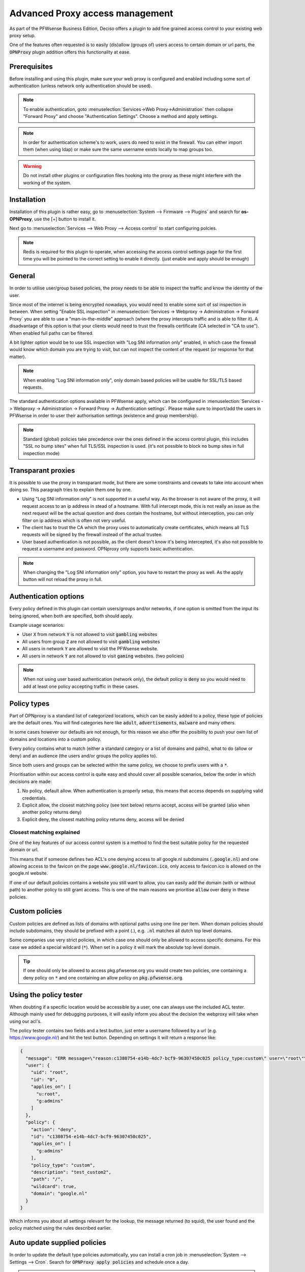 ======================================
Advanced Proxy access management
======================================

As part of the PFWsense Business Edition, Deciso offers a plugin to add fine grained access control to your existing
web proxy setup.

One of the features often requested is to easily (dis)allow (groups of) users access to certain domain or url parts,
the :code:`OPNProxy` plugin addition offers this functionality at ease.

Prerequisites
---------------------------

Before installing and using this plugin, make sure your web proxy is configured and enabled including some sort of authentication
(unless network only authentication should be used).

.. Note::
    To enable authentication, goto :menuselection:`Services->Web Proxy->Administration` then collapse "Forward Proxy" and
    choose "Authentication Settings". Choose a method and apply settings.

.. Note::
    In order for authentication scheme's to work, users do need to exist in the firewall. You can either import them (when using ldap)
    or make sure the same username exists locally to map groups too.


.. Warning::
    Do not install other plugins or configuration files hooking into the proxy as these might interfere with the working
    of the system.


Installation
---------------------------

Installation of this plugin is rather easy, go to :menuselection:`System --> Firmware --> Plugins` and search for **os-OPNProxy**,
use the [+] button to install it.

Next go to :menuselection:`Services --> Web Proxy --> Access control` to start configuring polcies.

.. Note::

    Redis is required for this plugin to operate, when accessing the access control settings page for the first time you will be pointed to the correct
    setting to enable it directly. (just enable and apply should be enough)

General
---------------------------

In order to utilise user/group based policies, the proxy needs to be able to inspect the traffic and know the identity of the
user.

Since most of the internet is being encrypted nowadays, you would need to enable some sort of ssl inspection in between.
When setting "Enable SSL inspection" in :menuselection:`Services -> Webproxy -> Administration -> Forward Proxy`
you are able to use a "man-in-the-middle" approach (where the proxy intercepts traffic and is able to filter it).
A disadvantage of this option is that your clients would need to trust the firewalls certificate (CA selected in "CA to use").
When enabled full paths can be filtered.

A bit lighter option would be to use SSL inspection with "Log SNI information only" enabled,
in which case the firewall would know which domain you are trying to visit, but can not inspect the content of the request (or response for that matter).

.. Note::

    When enabling "Log SNI information only", only domain based policies will be usable for SSL/TLS based requests.

The standard authentication options available in PFWsense apply, which can be configured in
:menuselection:`Services -> Webproxy -> Administration -> Forward Proxy -> Authentication settings`. Please make sure
to import/add the users in PFWsense in order to user their authorisation settings (existence and group membership).


.. Note::

    Standard (global) policies take precedence over the ones defined in the access control plugin, this includes
    "SSL no bump sites" when full TLS/SSL inspection is used.
    (it's not possible to block no bump sites in full inspection mode)


Transparant proxies
---------------------------

It is possible to use the proxy in transparant mode, but there are some constraints and ceveats to take into account when doing so.
This paragraph tries to explain them one by one.

* Using "Log SNI information only" is not supported in a useful way. As the browser is not aware of the proxy, it will request
  access to an ip address in stead of a hostname. With full intercept mode, this is not really an issue as the next request will
  be the actual question and does contain the hostname, but without interception, you can only filter on ip address which is often not very useful.
* The client has to trust the CA which the proxy uses to automatically create certificates, which means all TLS requests will be signed by the firewall instead of the
  actual trustee.
* User based authentication is not possible, as the client doesn't know it's being intercepted, it's also not possible to
  request a username and password. OPNproxy only supports basic authentication.


.. Note::
  When changing the "Log SNI information only"  option, you have to restart the proxy as well. As the apply button will not
  reload the proxy in full.


Authentication options
---------------------------

Every policy defined in this plugin can contain users/groups and/or networks, if one option is omitted from the
input its being ignored, when both are specified, both should apply.

.. image:: images/OPNproxy_policy_auth_selection.png
    :width: 60%

Example usage scenarios:

* User :code:`X` from network :code:`Y` is not allowed to visit :code:`gambling` websites
* All users from group :code:`Z` are not allowed to visit :code:`gambling` websites
* All users in network :code:`Y` are allowed to visit the PFWsense website.
* All users in network :code:`Y` are not allowed to visit :code:`gaming` websites. (two policies)

.. Note::

  When not using user based authentication (network only), the default policy is :code:`deny` so you would need to add
  at least one policy accepting traffic in these cases.


Policy types
---------------------------

Part of OPNproxy is a standard list of categorized locations, which can be easily added to a policy, these type of policies
are the default ones. You will find categories here like :code:`adult`, :code:`advertisements`, :code:`malware` and many others.

In some cases however our defaults are not enough, for this reason we also offer the posibility to push your own list of
domains and locations into a custom policy.

Every policy contains what to match (either a standard category or a list of domains and paths), what to do (allow or deny)
and an audience (the users and/or groups the policy applies to).

Since both users and groups can be selected within the same policy, we choose to prefix users with a :code:`*`.

.. Tip:

    For easy administration it's generally a good idea to use groups in policies instead of users.

Prioritisation within our access control is quite easy and should cover all possible scenarios, below the order in which
decisions are made:

1.  No policy, default allow. When authentication is properly setup, this means that access depends on supplying valid credentials.
2.  Explicit allow, the closest matching policy (see text below) returns accept, access will be granted (also when another policy returns deny)
3.  Explicit deny, the closest matching policy returns deny, access will be denied


Closest matching explained
.............................

One of the key features of our access control system is a method to find the best suitable policy for the requested domain
or url.

This means that if someone defines two ACL's one denying access to all google.nl subdomains (:code:`.google.nl`) and
one allowing access to the favicon on the page :code:`www.google.nl/favicon.ico`, only access to favicon.ico is allowed on
the google.nl website.

If one of our default policies contains a website you still want to allow, you can easily add the domain (with or without path)
to another policy to still grant access. This is one of the main reasons we prioritise :code:`allow` over :code:`deny` in these
policies.


Custom policies
---------------------------

Custom policies are defined as lists of domains with optional paths using one line per item.
When domain policies should include subdomains, they should be prefixed with a point (.), e.g. :code:`.nl` matches
all dutch top level domains.

Some companies use very strict policies, in which case one should only be allowed to access specific domains. For this case
we added a special wildcard (:code:`*`). When set in a policy it will mark the absolute top level domain.

.. Tip::

    If one should only be allowed to access pkg.pfwsense.org you would create two policies, one containing a deny policy
    on :code:`*` and one containing an allow policy on :code:`pkg.pfwsense.org`.


Using the policy tester
---------------------------

When doubting if a specific location would be accessible by a user, one can always use the included ACL tester.
Although mainly used for debugging purposes, it will easily inform you about the decision the webproxy will take
when using our acl's.

The policy tester contains two fields and a test button, just enter a username followed by a url (e.g. https://www.google.nl/)
and hit the test button. Depending on settings it will return a response like:

.. code-block:: json

  {
    "message": "ERR message=\"reason:c1380754-e14b-4dc7-bcf9-96307450c025 policy_type:custom\" user=\"root\"\n",
    "user": {
      "uid": "root",
      "id": "0",
      "applies_on": [
        "u:root",
        "g:admins"
      ]
    },
    "policy": {
      "action": "deny",
      "id": "c1380754-e14b-4dc7-bcf9-96307450c025",
      "applies_on": [
        "g:admins"
      ],
      "policy_type": "custom",
      "description": "test_custom2",
      "path": "/",
      "wildcard": true,
      "domain": "google.nl"
    }
  }


Which informs you about all settings relevant for the lookup, the message returned (to squid), the user found and the policy matched
using the rules described earlier.



Auto update supplied policies
--------------------------------------

In order to update the default type policies automatically, you can install a cron job in :menuselection:`System --> Settings --> Cron`.
Search for :code:`OPNProxy apply policies` and schedule once a day.

.. Warning::

  Do not execute this job more than once a day as this will add load to your machine without changing anything. Our dataset
  is updated every day.

